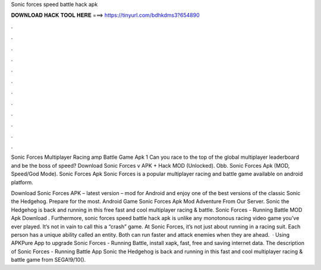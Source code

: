 Sonic forces speed battle hack apk



𝐃𝐎𝐖𝐍𝐋𝐎𝐀𝐃 𝐇𝐀𝐂𝐊 𝐓𝐎𝐎𝐋 𝐇𝐄𝐑𝐄 ===> https://tinyurl.com/bdhkdms3?654890



.



.



.



.



.



.



.



.



.



.



.



.

Sonic Forces Multiplayer Racing amp Battle Game Apk 1 Can you race to the top of the global multiplayer leaderboard and be the boss of speed? Download Sonic Forces v APK + Hack MOD (Unlocked).  Obb.  Sonic Forces Apk (MOD, Speed/God Mode). Sonic Forces Apk Sonic Forces is a popular multiplayer racing and battle game available on android platform.

Download Sonic Forces APK – latest version – mod for Android and enjoy one of the best versions of the classic Sonic the Hedgehog. Prepare for the most. Android Game Sonic Forces Apk Mod Adventure From Our Server. Sonic the Hedgehog is back and running in this free fast and cool multiplayer racing & battle. Sonic Forces - Running Battle MOD Apk Download . Furthermore, sonic forces speed battle hack apk is unlike any monotonous racing video game you’ve ever played. It’s not in vain to call this a “crash” game. At Sonic Forces, it’s not just about running in a racing suit. Each person has a unique ability called an entity. Both can run faster and attack enemies when they are ahead.  · Using APKPure App to upgrade Sonic Forces - Running Battle, install xapk, fast, free and saving internet data. The description of Sonic Forces - Running Battle App Sonic the Hedgehog is back and running in this fast and cool multiplayer racing & battle game from SEGA!9/10().
